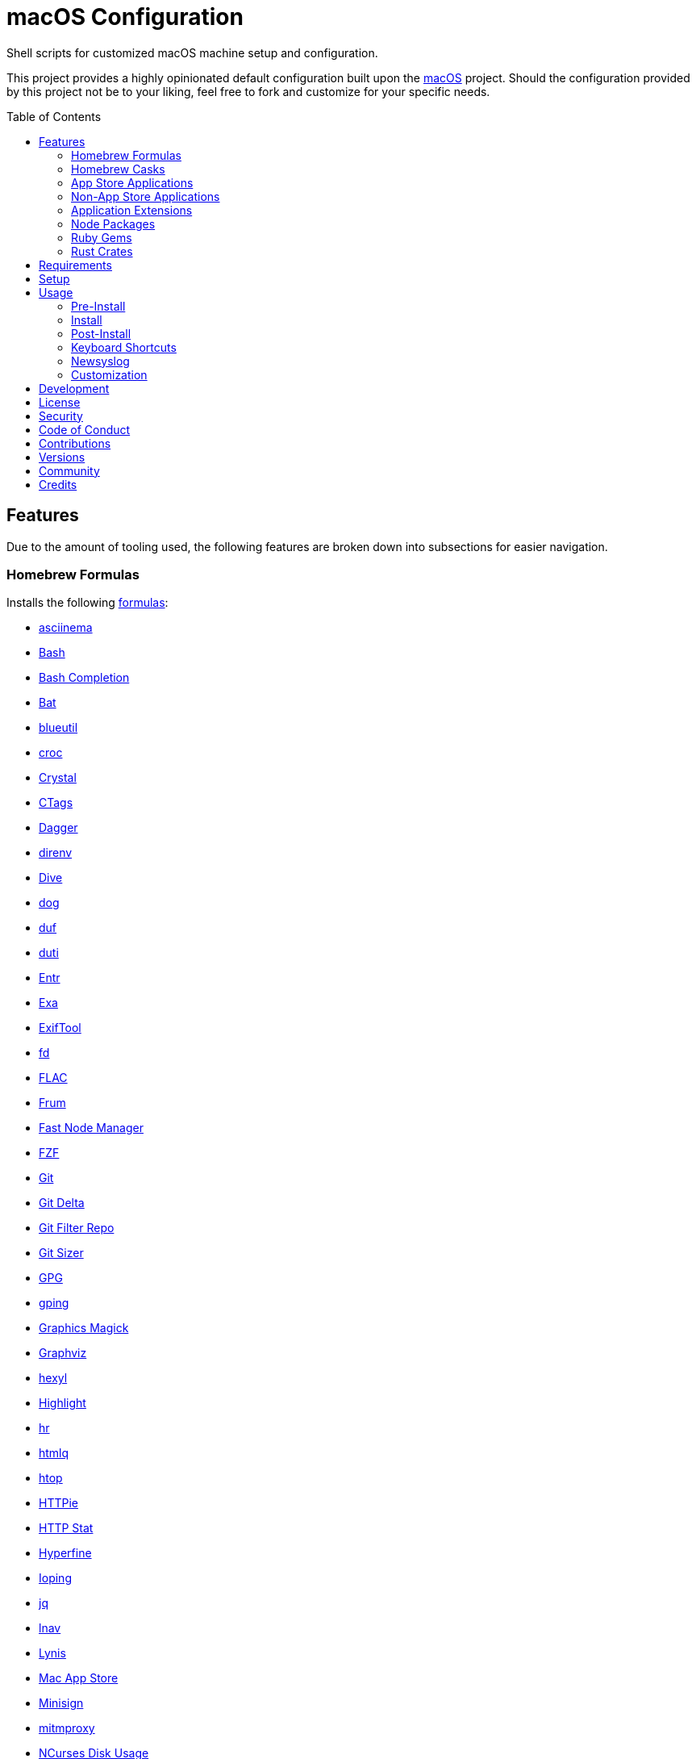 :toc: macro
:toclevels: 5
:figure-caption!:

= macOS Configuration

Shell scripts for customized macOS machine setup and configuration.

This project provides a highly opinionated default configuration built upon the
link:https://www.alchemists.io/projects/mac_os[macOS] project. Should the configuration provided by
this project not be to your liking, feel free to fork and customize for your specific needs.

toc::[]

== Features

Due to the amount of tooling used, the following features are broken down into subsections for
easier navigation.

=== Homebrew Formulas

Installs the following link:https://brew.sh[formulas]:

* link:https://asciinema.org[asciinema]
* link:https://www.gnu.org/software/bash[Bash]
* link:http://bash-completion.alioth.debian.org[Bash Completion]
* link:https://github.com/sharkdp/bat[Bat]
* link:https://github.com/toy/blueutil[blueutil]
* link:https://github.com/schollz/croc[croc]
* link:https://crystal-lang.org[Crystal]
* link:http://ctags.sourceforge.net[CTags]
* link:https://dagger.io[Dagger]
* link:https://direnv.net[direnv]
* link:https://github.com/wagoodman/dive[Dive]
* link:https://dns.lookup.dog[dog]
* link:https://github.com/muesli/duf[duf]
* link:http://duti.org[duti]
* link:https://eradman.com/entrproject[Entr]
* link:https://the.exa.website[Exa]
* link:https://exiftool.org/index.html[ExifTool]
* link:https://github.com/sharkdp/fd[fd]
* link:https://www.xiph.org/flac[FLAC]
* link:https://github.com/tako8ki/frum[Frum]
* link:https://github.com/Schniz/fnm[Fast Node Manager]
* link:https://github.com/junegunn/fzf[FZF]
* link:https://git-scm.com[Git]
* link:https://github.com/dandavison/delta[Git Delta]
* link:https://github.com/newren/git-filter-repo[Git Filter Repo]
* link:https://github.com/github/git-sizer[Git Sizer]
* link:https://www.gnupg.org[GPG]
* link:https://github.com/orf/gping[gping]
* link:http://www.graphicsmagick.org[Graphics Magick]
* link:https://www.graphviz.org[Graphviz]
* link:https://github.com/sharkdp/hexyl[hexyl]
* link:http://www.andre-simon.de/doku/highlight/en/highlight.php[Highlight]
* link:https://github.com/LuRsT/hr[hr]
* link:https://github.com/mgdm/htmlq[htmlq]
* link:https://hisham.hm/htop[htop]
* link:https://github.com/jkbrzt/httpie[HTTPie]
* link:https://github.com/reorx/httpstat[HTTP Stat]
* link:https://github.com/sharkdp/hyperfine[Hyperfine]
* link:https://github.com/koct9i/ioping[Ioping]
* link:https://stedolan.github.io/jq[jq]
* link:https://lnav.org[lnav]
* link:https://github.com/CISOfy/lynis[Lynis]
* link:https://github.com/mas-cli/mas[Mac App Store]
* link:https://jedisct1.github.io/minisign[Minisign]
* link:https://mitmproxy.org[mitmproxy]
* link:https://dev.yorhel.nl/ncdu[NCurses Disk Usage]
* link:https://nodejs.org[Node.js]
* link:https://github.com/variadico/noti[Noti]
* link:https://github.com/nushell/nushell[Nushell]
* link:https://github.com/hatoo/oha[Oha]
* link:https://www.openssh.com[OpenSSH]
* link:https://openssl.org[OpenSSL]
* link:https://github.com/DarthSim/overmind[Overmind]
* link:https://pandoc.org[Pandoc]
* link:https://savannah.gnu.org/projects/parallel[Parallel]
* link:https://github.com/sharkdp/pastel[Pastel]
* link:https://www.pgcli.com[pgcli]
* link:https://www.zlib.net/pigz[Pigz]
* link:https://github.com/GPGTools/pinentry[Pinentry]
* link:https://www.postgresql.org[PostgreSQL]
* link:https://github.com/dalance/procs[Procs]
* link:https://tiswww.case.edu/php/chet/readline/rltop.html[Readline]
* link:http://redis.io[Redis]
* link:https://github.com/BurntSushi/ripgrep[ripgrep]
* link:https://github.com/koalaman/shellcheck[ShellCheck]
* link:https://www.joedog.org/siege-home[Siege]
* link:https://www.bernhard-baehr.de[Sleepwatcher]
* link:https://www.tarsnap.com[Tarsnap]
* link:https://github.com/dbrgn/tealdeer[Tealdeer]
* link:https://www.terraform.io[Terraform]
* link:https://github.com/ggreer/the_silver_searcher[The Silver Surfer]
* link:https://github.com/tmux/tmux/wiki[tmux]
* link:https://github.com/XAMPPRocky/tokei[Tokie]
* link:https://www.vim.org[Vim]
* link:https://gitlab.com/procps-ng/procps[Watch]
* link:https://github.com/vi/websocat[Websocat]
* link:https://github.com/BurntSushi/xsv[xsv]
* link:https://github.com/mptre/yank[Yank]
* link:https://developers.yubico.com/yubikey-manager[YubiKey Manager CLI]
* link:https://github.com/ajeetdsouza/zoxide[Zoxide]

=== Homebrew Casks

Installs the following link:https://brew.sh[casks]:

* link:https://www.alfredapp.com[Alfred]
* link:https://freemacsoft.net/appcleaner[App Cleaner]
* link:https://www.rogueamoeba.com/audiohijack[Audio Hijack]
* link:https://www.balena.io/etcher[Balena Etcher]
* link:https://www.macbartender.com[Bartender]
* link:https://bombich.com[Carbon Copy Cloner]
* link:https://getcleanshot.com[CleanShot]
* link:https://clipgrab.org[ClipGrab]
* link:https://kapeli.com/dash[Dash]
* link:https://discord.com[Discord]
* link:https://www.getdoxie.com[Doxie]
* link:https://www.dropbox.com[Dropbox]
* link:https://www.mozilla.com/en-US/firefox[Firefox]
* link:https://www.rogueamoeba.com/fission[Fission]
* link:https://www.google.com/chrome[Google Chrome]
* link:https://www.noodlesoft.com[Hazel]
* link:https://iina.io[IINA]
* link:http://imageoptim.pornel.net[ImageOptim]
* link:https://bjango.com/mac/istatmenus[iStat Menus]
* link:https://www.iterm2.com[iTerm2]
* link:https://www.kaleidoscopeapp.com/ksdiff2[ksdiff]
* link:https://logseq.com[Logseq]
* link:https://mockuuups.studio[Mockuuups Studio]
* link:https://muzzleapp.com[Muzzle]
* link:https://netnewswire.com[NewNewsWire]
* link:https://ngrok.com[Ngrok]
* link:https://numi.app[Numi]
* link:https://obsidian.md[Obsidian]
* link:https://www.openoffice.org[OpenOffice]
* link:https://www.owasp.org/index.php/OWASP_Zed_Attack_Proxy_Project[OWASP Zed Attack Proxy (ZAP)]
* link:https://cocoatech.com[Path Finder]
* link:https://paw.cloud[Paw]
* link:https://www.pgadmin.org[pgAdmin]
* link:https://superhighfives.com/pika[Pika]
* link:https://getpixelsnap.com[PixelSnap]
* link:https://protonvpn.com[ProtonVPN]
* link:https://manytricks.com/resolutionator[Resolutionator]
* link:https://flyingmeat.com/retrobatch[Retrobatch]
* link:https://signal.org[Signal]
* link:https://www.sublimetext.com[Sublime Text]
* link:https://panic.com/transmit[Transmit]
* link:https://twist.com[Twist]
* link:https://www.sparklabs.com/viscosity[Viscosity]
* link:https://code.visualstudio.com[Visual Studio Code]

=== App Store Applications

Installs the following link:https://www.apple.com/app-store[App Store] applications:

* link:https://1password.com[1Password]
* link:https://secure.flyingmeat.com/acorn[Acorn]
* link:https://itunes.apple.com/us/app/aquapath/id424425207[AquaPath]
* link:https://daisydiskapp.com[DaisyDisk]
* link:https://www.apple.com/mac/garageband[GarageBand]
* link:https://handmirror.app[Hand Mirror]
* link:https://www.apple.com/imovie[iMovie]
* link:https://www.kaleidoscopeapp.com[Kaleidoscope]
* link:https://manytricks.com/keycodes[Key Codes]
* link:https://manytricks.com/keymou[Keymou]
* link:https://www.apple.com/keynote[Keynote]
* link:http://www.amazon.com/gp/feature.html?docId=1000464931[Kindle]
* link:https://manytricks.com/leech[Leech]
* link:http://limechat.net/mac[LimeChat]
* link:https://marked2app.com[Marked 2]
* link:http://getmedis.com[Medis]
* link:https://trymeeter.com[Meeter]
* link:https://mindnode.com[MindNode]
* link:https://nothirst.com[MoneyWell]
* link:https://manytricks.com/moom[Moom]
* link:https://manytricks.com/namemangler[Name Mangler]
* link:https://www.apple.com/numbers[Numbers]
* link:https://www.omnigroup.com/omnifocus[OmniFocus]
* link:https://www.apple.com/pages[Pages]
* link:https://krillapps.com/patterns[Patterns]
* link:https://software.charliemonroe.net/permute[Permute]
* link:https://www.pixelmator.com[Pixelmator]
* link:https://apps.apple.com/app/apple-store/id1494948845[Paletter]
* link:https://primitive.lol[Primitive]
* link:https://apps.apple.com/gb/app/sequence-diagram/id1195426709[Sequence Diagram]
* link:https://shapesapp.com[Shapes]
* link:https://mizage.com/shush[Shush]
* link:https://slack.com[Slack]
* link:https://www.adriangranados.com[WiFi Explorer]

=== Non-App Store Applications

Installs the following macOS applications which are not located in the App Store:

* link:https://elm-lang.org[Elm]
* link:https://www.docker.com[Docker]
* link:https://www.sonos.com[Sonos]

=== Application Extensions

Installs the following extensions to existing applications:

* link:https://github.com/tpope/vim-bundler[Vim Bundler]
* link:https://github.com/tpope/vim-commentary[Vim Commentary]
* link:https://github.com/tpope/vim-fugitive[Vim Fugitive]
* link:https://github.com/airblade/vim-gitgutter[Vim Git Gutter]
* link:https://github.com/tpope/vim-pathogen[Vim Pathogen]
* link:https://github.com/tpope/vim-projectionist[Vim Projectionist]
* link:https://github.com/tpope/vim-rails[Vim Rails]
* link:https://github.com/vim-ruby/vim-ruby[Vim Ruby]
* link:https://github.com/AndrewRadev/splitjoin.vim[Vim Splitjoin]
* link:https://github.com/kana/vim-textobj-user[Vim Text Object User]
* link:https://github.com/tpope/vim-unimpaired[Vim Unimpaired]

=== Node Packages

Installs the following link:https://nodejs.org[Node] link:https://www.npmjs.com[packages]:

* link:https://github.com/tomekwi/elm-live[Elm Live]
* link:https://github.com/elm-explorations/test[Elm Test]

=== Ruby Gems

Installs the following link:https://www.ruby-lang.org[Ruby] link:https://rubygems.org[gems]:

* link:https://github.com/amazing-print/amazing_print[Amazing Print]
* link:https://asciidoctor.org[ASCII Doctor]
* link:https://github.com/evanphx/benchmark-ips[Benchmark IPS]
* link:https://github.com/jmmastey/bundler-stats[Bundler Stats]
* link:https://github.com/mattbrictson/bundleup[BundleUp]
* link:https://www.alchemists.io/projects/caliber[Caliber]
* link:https://github.com/ruby/debug[Debug]
* link:https://www.alchemists.io/projects/flacsmith[Flacsmith]
* link:https://www.alchemists.io/projects/gemsmith[Gemsmith]
* link:https://www.alchemists.io/projects/git-lint[Git Lint]
* link:https://hanamirb.org[Hanami]
* link:https://github.com/jaredbeck/libyear-bundler[Libyear (Bundler)]
* link:https://www.alchemists.io/projects/pennyworth[Pennyworth]
* link:https://github.com/joonty/pessimize[Pessimize]
* link:https://www.alchemists.io/projects/pragmater[Pragmater]
* link:https://rubyonrails.org[Ruby on Rails]
* link:https://github.com/ruby/rake[Rake]
* link:https://github.com/troessner/reek[Reek]
* link:https://rspec.info[RSpec]
* link:https://www.alchemists.io/projects/rubysmith[Rubysmith]
* link:https://solargraph.org/guides[Solargraph]
* link:https://www.alchemists.io/projects/sublime_text_kit[Sublime Text Kit]
* link:https://github.com/red-data-tools/YouPlot[YouPlot]

=== Rust Crates

Installs the following link:https://www.rust-lang.org[Rust] link:https://crates.io[crates]:

* link:https://jless.io[jless]
* link:https://github.com/Aloxaf/silicon[Silicon]

== Requirements

. Apple Silicon hardware.
. link:https://www.alchemists.io/projects/mac_os[macOS]
. link:https://developer.apple.com/xcode[Xcode]

== Setup

To install, run:

[source,bash]
----
git clone https://github.com/bkuhlmann/mac_os-config.git
cd mac_os-config
git checkout 22.2.0
----

== Usage

The following will walk you through the steps of installing/re-installing your machine.

=== Pre-Install

Ensure you have the following in place for your Silicon machine:

. Ensure a backup of your Apple, NAS, backup image, and Dropbox credentials are available.
. Ensure a recent backup of your machine exists and works properly.
. Ensure link:https://support.apple.com/en-us/HT208198[Startup Security Utility] is disabled.
.. Turn off your machine.
.. Start your machine by pressing and holding the `POWER` button until you see startup options being
   loaded.
.. Select Utilities → Startup Security Utility from the main menu.
.. Select _Reduced Security_.
.. Quit the utility and restart the machine.

=== Install

. Create a link:https://www.alchemists.io/projects/mac_os/#_boot_disk[macOS Boot Disk] and follow
  instructions.
. Ensure latest software updates are applied per
  link:https://www.alchemists.io/projects/mac_os/#_requirements[macOS Requirements].
. Ensure Xcode is installed per link:https://www.alchemists.io/projects/mac_os/#_requirements[macOS
  Requirements].
. Run link:https://www.alchemists.io/projects/mac_os#_usage[macOS Install] and follow all prompts.

=== Post-Install

The following are additional steps, not easily automated, that are worth completing after the
install scripts have completed:

* System Preferences
** Apple ID
*** Configure iCloud.
*** Enable Find My Mac.
** Security & Privacy
*** General
**** Require password immediately after sleep or screen saver begins.
**** Enable message when screen is locked. Example: `+<url> | <email> | <phone>+`.
**** Allow your Apple Watch to unlock your Mac.
*** FileVault
**** Enable FileVault and save the recovery key in a secure location (i.e. 1Password).
*** Firewall
**** Enable.
**** Automatically allow signed software.
**** Enable stealth mode.
** Internet Accounts
*** Add all accounts.
** Touch ID
*** Rename fingerprint.
** Keyboard
*** Keyboard
**** Slide _Key Repeat_ to _Fast_ (max).
**** Slide _Delay Until Repeat_ to _Short_ (max).
*** Shortcuts
**** Select _Launchpad and Dock_ and uncheck _Turn Dock Hiding On/Off_.
**** Select _Mission Control_ and assign `CONTROL + OPTION + COMMAND + N` to _Show Notification
     Center_.
**** Select _Screenshots_ and uncheck all boxes.
**** Select _Spotlight_ and uncheck all boxes.
** Desktop and Screen Saver
*** Select _Desktop_, click `+`, and choose custom image.
*** Select _Screen Saver_, select _Message_, enter custom message, start after 10 minutes, and check
    _show with clock_.
** Bluetooth
*** Reconnect keyboard, mouse, and earbuds.
** Network
*** Configure Wi-Fi.
** Printers & Scanners
*** Add printer/scanner.
** Users & Groups
*** Update avatar image.
*** Remove unused login items.
*** Disable guest account.
** Wallet and Apple Pay
*** Reenable all accounts and assign default card.
** Sound
*** Sound Effects
**** Uncheck _Play sound on startup_.
**** Uncheck _Play user interface sound effects_.
*** Battery
**** Click on _Battery_ and uncheck _Show battery status in menu bar_.
**** Click on _Power Adapter_ and check _Prevent computer from sleeping automatically when the
     display is off_.
** Notifications
*** Do Not Disturb
**** Enable _Do Not Disturb_ from 9pm to 7am.
**** Enable _When display is sleeping_.
**** Enable _When screen is locked_.
**** Enable _When mirroring_.
**** Disable _Allow calls from everyone_.
**** Enable allow repeated calls.
*** Applications
**** Select _Banners_ for all apps.
**** Disable _Show notifications on lock screen_.
**** Disable _Play sounds for notifications_.
* iStat Menus
** Double click, within the Applications folder, to install as a system preference.
* Carbon Copy Cloner
** Rename old backup, create new backup, and set frequency schedule.

=== Keyboard Shortcuts

Several applications provide global hotkey support. These are the associations I use (which are also
captured in the `+restore.bom+` as well):

* *COMMAND + SPACE (hold):* Siri (open)
* *COMMAND + SPACE:* Spotlight (open)
* link:https://www.alchemists.io/articles/clean_shot/#_shortcuts[CleanShot] - See article for
  details.
* *CONTROL + OPTION + COMMAND + b:* Bartender (hidden menu toggle)
* *CONTROL + OPTION + COMMAND + c:* Pika (copy color)
* *CONTROL + OPTION + COMMAND + d:* Alfred Define (use OPTION to open Dictionary)
* *CONTROL + OPTION + COMMAND + h:* Alfred Highlight Syntax
* *CONTROL + OPTION + COMMAND + k:* Keymou (cursor highlight show/hide)
* *CONTROL + OPTION + COMMAND + m:* Moom (show/hide)
* *CONTROL + OPTION + COMMAND + n:* Notification Center (show/hide)
* *CONTROL + OPTION + COMMAND + o:* Alfred Open URL in default browser
* link:https://www.alchemists.io/articles/pixel_snap/#_shortcuts[PixelSnap] - See article for
  details.
* *CONTROL + OPTION + COMMAND + r:* Resolutionator (selector)
* *CONTROL + OPTION + COMMAND + t:* Alfred Large Type
* *CONTROL + OPTION + COMMAND + ←:* Keymou (move cursor left)
* *CONTROL + OPTION + COMMAND + ↑:* Keymou (move cursor up)
* *CONTROL + OPTION + COMMAND + →:* Keymou (move cursor right)
* *CONTROL + OPTION + COMMAND + ↓:* Keymou (move cursor down)
* *CONTROL + OPTION + COMMAND + ENTER:* Keymou (move cursor by division)
* *CONTROL + OPTION + SPACE:* OmniFocus (quick entry)
* *OPTION + SPACE:* Alfred (open)

=== Newsyslog

Native to macOS, link:https://www.freebsd.org/cgi/man.cgi?newsyslog.conf(5)[newsyslog] can be used
to configure system-wide log rotation across multiple projects. It’s a good recommendation to set
this up so that disk space is carefully maintained. Here’s how to configure it for your system,
start by creating a configuration for your projects in the `+/etc/newsyslog.d+` directory. In my
case, I use the following configurations:

* `+/etc/newsyslog.d/alchemists.conf+`
+
....
  # logfilename                                            [owner:group]    mode   count   size  when  flags
  /Users/bkuhlmann/Dropbox/Development/Work/**/log/*.log                    644    2       5120  *     GJN
....
* `+/etc/newsyslog.d/homebrew.conf+`
+
....
  # logfilename                   [owner:group]    mode   count   size    when  flags
  /usr/local/var/log/**/*.log                      644    2       5120    *     GJN
....

These configurations ensure that logs are rotated every 5MB (5120KB). In order to test that these
configurations are valid, run:

....
sudo newsyslog -nvv
....

If you don’t see any errors in the output, then your configuration settings are correct.

The last thing to do is to add a launch configuration to ensure the log rotations happen at
regularly scheduled intervals. To do this create the following file:
`+$HOME/Library/LaunchAgents/com.apple.newsyslog.plist+`. It should have the following content:

[source,xml]
----
<?xml version="1.0" encoding="UTF-8"?>
<!DOCTYPE plist PUBLIC "-//Apple Computer//DTD PLIST 1.0//EN" "https://www.apple.com/DTDs/PropertyList-1.0.dtd">
<plist version="1.0">
<dict>
  <key>Label</key>
  <string>com.apple.newsyslog</string>
  <key>ProgramArguments</key>
  <array>
    <string>/usr/sbin/newsyslog</string>
  </array>
  <key>LowPriorityIO</key>
  <true/>
  <key>Nice</key>
  <integer>1</integer>
  <key>StartCalendarInterval</key>
  <dict>
    <key>Minute</key>
    <integer>30</integer>
  </dict>
</dict>
</plist>
----

That’s it. System-wide log rotation is setup for your projects.

=== Customization

While this project’s configuration is opinionated and tailored for my setup, you can easily fork
this project and customize it for your environment. Start by editing the files found in the `+bin+`
and `+lib+` directories. Check out the
link:https://www.alchemists.io/projects/mac_os/#_customization[macOS Customization Documentation]
for further details.

_TIP_: The installer determines which applications/extensions to install as defined in the
`+settings.sh+` script. Applications defined with the "`APP_NAME`" suffix and extensions defined
with the "`EXTENSION_PATH`" suffix inform the installer what to care about. Removing/commenting out
these applications/extensions within the `+settings.sh+` file will cause the installer to skip these
applications/extensions.

== Development

To contribute, run:

[source,bash]
----
git clone https://github.com/bkuhlmann/mac_os-config.git
cd mac_os-config
----

== link:https://www.alchemists.io/policies/license[License]

== link:https://www.alchemists.io/policies/security[Security]

== link:https://www.alchemists.io/policies/code_of_conduct[Code of Conduct]

== link:https://www.alchemists.io/policies/contributions[Contributions]

== link:https://www.alchemists.io/projects/mac_os-config/versions[Versions]

== link:https://www.alchemists.io/community[Community]

== Credits

Engineered by link:https://www.alchemists.io/team/brooke_kuhlmann[Brooke Kuhlmann].
